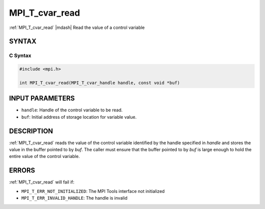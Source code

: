 .. _mpi_t_cvar_read:


MPI_T_cvar_read
===============

.. include_body

:ref:`MPI_T_cvar_read` |mdash| Read the value of a control variable


SYNTAX
------


C Syntax
^^^^^^^^

.. code-block:: c

   #include <mpi.h>

   int MPI_T_cvar_read(MPI_T_cvar_handle handle, const void *buf)


INPUT PARAMETERS
----------------
* ``handle``: Handle of the control variable to be read.
* ``buf``: Initial address of storage location for variable value.

DESCRIPTION
-----------

:ref:`MPI_T_cvar_read` reads the value of the control variable identified by
the handle specified in *handle* and stores the value in the buffer
pointed to by *buf*. The caller must ensure that the buffer pointed to
by *buf* is large enough to hold the entire value of the control
variable.


ERRORS
------

:ref:`MPI_T_cvar_read` will fail if:

* ``MPI_T_ERR_NOT_INITIALIZED``: The MPI Tools interface not initialized

* ``MPI_T_ERR_INVALID_HANDLE``: The handle is invalid


.. seealso::
   * :ref:`MPI_T_cvar_handle_alloc`
   * :ref:`MPI_T_cvar_get_info`
